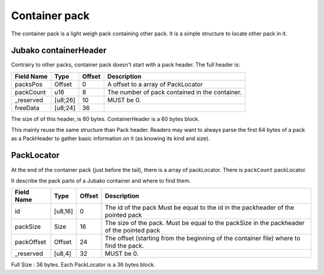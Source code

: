 ==============
Container pack
==============

The container pack is a light weigh pack containing other pack.
It is a simple structure to locate other pack in it.

Jubako containerHeader
=====================

Contrairy to other packs, container pack doesn't start with a pack header.
The full header is:

============= ======== ====== ===========
Field Name    Type     Offset Description
============= ======== ====== ===========
packsPos      Offset   0      A offset to a array of PackLocator
packCount     u16      8      The number of pack contained in the container.
_reserved     [u8;26]  10     MUST be 0.
freeData      [u8;24]  36
============= ======== ====== ===========

The size of of this header, is 60 bytes.
ContainerHeader is a 60 bytes block.

This mainly reuse the same structure than Pack header.
Readers may want to always parse the first 64 bytes of a pack as a PackHeader to gather basic
information on it (as knowing its kind and size).

PackLocator
===========

At the end of the container pack (just before the tail), there is a array of packLocator.
There is ``packCount`` packLocator.

It describe the pack parts of a Jubako container and where to find them.


================ ========= ====== ===========
Field Name       Type      Offset Description
================ ========= ====== ===========
id               [u8,16]   0      The id of the pack
                                  Must be equal to the id in the packheader of the pointed pack
packSize         Size      16     The size of the pack.
                                  Must be equal to the packSize in the packheader of the pointed pack
packOffset       Offset    24     | The offset (starting from the beginning of
                                    the container file) where to find the pack.
_reserved        [u8,4]    32     MUST be 0.
================ ========= ====== ===========

Full Size : 36 bytes.
Each PackLocator is a 36 bytes block.
